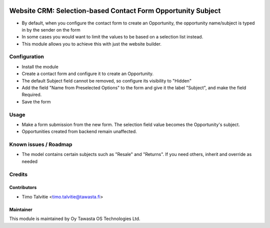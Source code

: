 .. image:: https://img.shields.io/badge/licence-AGPL--3-blue.svg
   :target: http://www.gnu.org/licenses/agpl-3.0-standalone.html
   :alt: License: AGPL-3

=============================================================
Website CRM: Selection-based Contact Form Opportunity Subject
=============================================================

* By default, when you configure the contact form to create
  an Opportunity, the opportunity name/subject is typed in by the sender
  on the form
* In some cases you would want to limit the values to be based
  on a selection list instead.
* This module allows you to achieve this with just the website builder.

Configuration
=============
* Install the module
* Create a contact form and configure it to create an Opportunity.
* The default Subject field cannot be removed, so configure its visibility
  to "Hidden"
* Add the field "Name from Preselected Options" to the form and give it
  the label "Subject", and make the field Required.
* Save the form

Usage
=====
* Make a form submission from the new form. The selection field value
  becomes the Opportunity's subject.
* Opportunities created from backend remain unaffected.

Known issues / Roadmap
======================
* The model contains certain subjects such as "Resale" and "Returns". 
  If you need others, inherit and override as needed

Credits
=======

Contributors
------------

* Timo Talvitie <timo.talvitie@tawasta.fi>

Maintainer
----------

.. image:: http://tawasta.fi/templates/tawastrap/images/logo.png
   :alt: Oy Tawasta OS Technologies Ltd.
   :target: http://tawasta.fi/

This module is maintained by Oy Tawasta OS Technologies Ltd.
